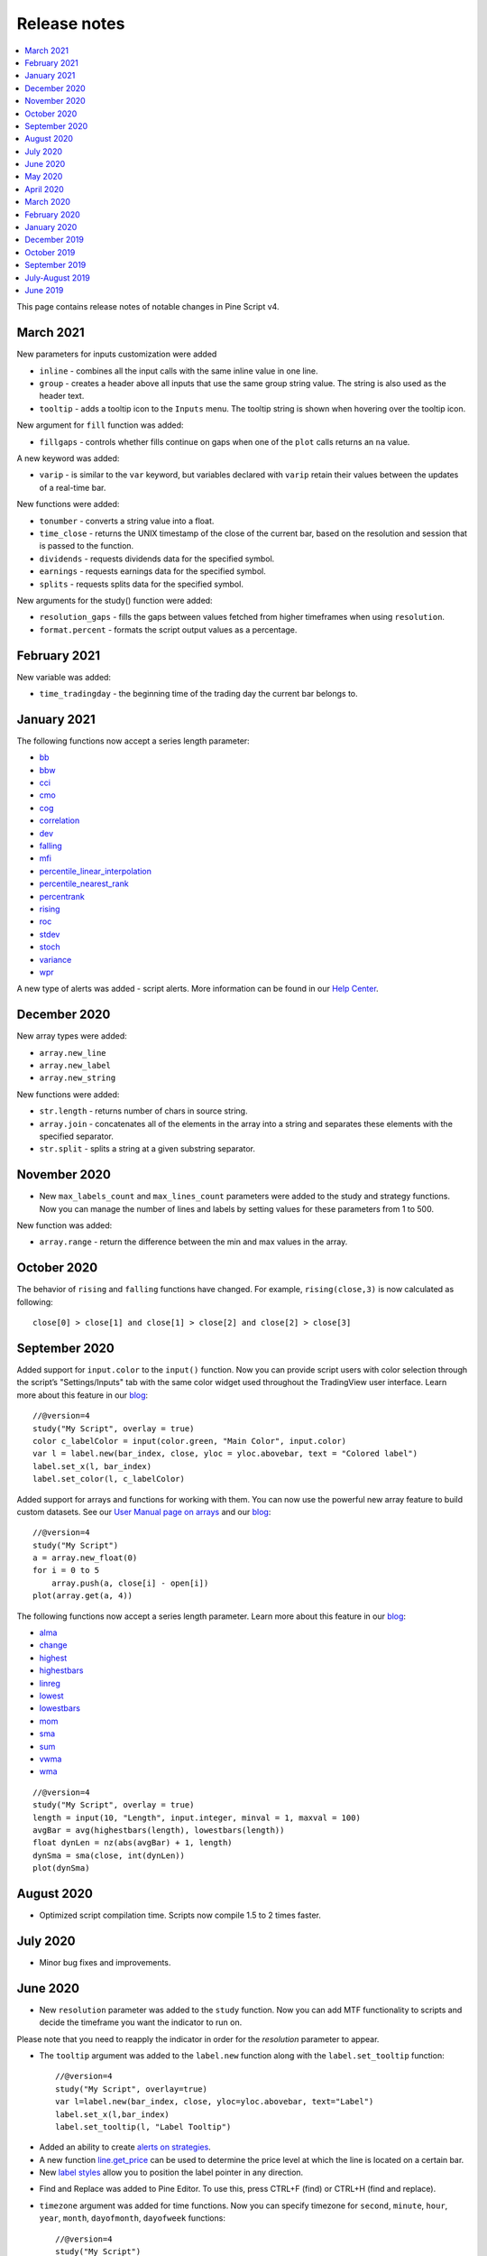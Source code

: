 Release notes
=============

.. contents:: :local:
    :depth: 2

This page contains release notes of notable changes in Pine Script v4.

March 2021
--------------------------
New parameters for inputs customization were added

* ``inline`` - combines all the input calls with the same inline value in one line.
* ``group`` - creates a header above all inputs that use the same group string value. The string is also used as the header text.
* ``tooltip`` - adds a tooltip icon to the ``Inputs`` menu. The tooltip string is shown when hovering over the tooltip icon.

New argument for ``fill`` function was added:

* ``fillgaps`` - controls whether fills continue on gaps when one of the ``plot`` calls returns an ``na`` value. 

A new keyword was added:

* ``varip`` - is similar to the ``var`` keyword, but variables declared with ``varip`` retain their values between the updates of a real-time bar.

New functions were added:

* ``tonumber`` - converts a string value into a float.
* ``time_close`` - returns the UNIX timestamp of the close of the current bar, based on the resolution and session that is passed to the function.
* ``dividends`` - requests dividends data for the specified symbol.
* ``earnings`` - requests earnings data for the specified symbol.
* ``splits`` - requests splits data for the specified symbol.

New arguments for the study() function were added:

* ``resolution_gaps`` - fills the gaps between values fetched from higher timeframes when using ``resolution``.
* ``format.percent`` - formats the script output values as a percentage.




February 2021
--------------------------
New variable was added:

* ``time_tradingday`` - the beginning time of the trading day the current bar belongs to.



January 2021
--------------------------
The following functions now accept a series length parameter:

* `bb <https://www.tradingview.com/pine-script-reference/v4/#fun_bb>`__
* `bbw <https://www.tradingview.com/pine-script-reference/v4/#fun_bbw>`__
* `cci <https://www.tradingview.com/pine-script-reference/v4/#fun_cci>`__
* `cmo <https://www.tradingview.com/pine-script-reference/v4/#fun_cmo>`__
* `cog <https://www.tradingview.com/pine-script-reference/v4/#fun_cog>`__
* `correlation <https://www.tradingview.com/pine-script-reference/v4/#fun_correlation>`__
* `dev <https://www.tradingview.com/pine-script-reference/v4/#fun_dev>`__
* `falling <https://www.tradingview.com/pine-script-reference/v4/#fun_falling>`__
* `mfi <https://www.tradingview.com/pine-script-reference/v4/#fun_mfi>`__
* `percentile_linear_interpolation <https://www.tradingview.com/pine-script-reference/v4/#fun_percentile_linear_interpolation>`__
* `percentile_nearest_rank <https://www.tradingview.com/pine-script-reference/v4/#fun_percentile_nearest_rank>`__
* `percentrank <https://www.tradingview.com/pine-script-reference/v4/#fun_percentrank>`__
* `rising <https://www.tradingview.com/pine-script-reference/v4/#fun_rising>`__
* `roc <https://www.tradingview.com/pine-script-reference/v4/#fun_roc>`__
* `stdev <https://www.tradingview.com/pine-script-reference/v4/#fun_stdev>`__
* `stoch <https://www.tradingview.com/pine-script-reference/v4/#fun_stoch>`__
* `variance <https://www.tradingview.com/pine-script-reference/v4/#fun_variance>`__
* `wpr <https://www.tradingview.com/pine-script-reference/v4/#fun_wpr>`__

A new type of alerts was added - script alerts. More information can be found in our `Help Center <https://www.tradingview.com/chart/?solution=43000597494/>`__.



December 2020
--------------------------

New array types were added:

* ``array.new_line``
* ``array.new_label``
* ``array.new_string``

New functions were added:

* ``str.length`` - returns number of chars in source string.
* ``array.join`` - concatenates all of the elements in the array into a string and separates these elements with the specified separator.
* ``str.split`` - splits a string at a given substring separator.

November 2020
--------------------------

* New ``max_labels_count`` and ``max_lines_count`` parameters were added to the study and strategy functions. Now you can manage the number of lines and labels by setting values for these parameters from 1 to 500.

New function was added:

* ``array.range`` - return the difference between the min and max values in the array.

October 2020
--------------------------

The behavior of ``rising`` and ``falling`` functions have changed. For example, ``rising(close,3)`` is now calculated as following::

    close[0] > close[1] and close[1] > close[2] and close[2] > close[3]
    
September 2020
--------------------------

Added support for ``input.color`` to the ``input()`` function. Now you can provide script users with color selection through the script’s "Settings/Inputs" tab with the same color widget used throughout the TradingView user interface. Learn more about this feature in our `blog <https://www.tradingview.com/blog/en/create-color-inputs-in-pine-20751/>`__::

    //@version=4
    study("My Script", overlay = true)
    color c_labelColor = input(color.green, "Main Color", input.color)
    var l = label.new(bar_index, close, yloc = yloc.abovebar, text = "Colored label")
    label.set_x(l, bar_index)
    label.set_color(l, c_labelColor)
    
.. image:: images/input_color.png

Added support for arrays and functions for working with them. You can now use the powerful new array feature to build custom datasets. See our `User Manual page on arrays <https://www.tradingview.com/pine-script-docs/en/v4/essential/Arrays.html>`__ and our `blog <https://www.tradingview.com/blog/en/arrays-are-now-available-in-pine-script-20052/>`__::

    //@version=4
    study("My Script")
    a = array.new_float(0)
    for i = 0 to 5
        array.push(a, close[i] - open[i])
    plot(array.get(a, 4))

The following functions now accept a series length parameter. Learn more about this feature in our `blog <https://www.tradingview.com/blog/en/pine-functions-support-dynamic-length-arguments-20554/>`__:

* `alma <https://www.tradingview.com/pine-script-reference/v4/#fun_alma>`__
* `change <https://www.tradingview.com/pine-script-reference/v4/#fun_change>`__
* `highest <https://www.tradingview.com/pine-script-reference/v4/#fun_highest>`__
* `highestbars <https://www.tradingview.com/pine-script-reference/v4/#fun_highestbars>`__
* `linreg <https://www.tradingview.com/pine-script-reference/v4/#fun_linreg>`__
* `lowest <https://www.tradingview.com/pine-script-reference/v4/#fun_lowest>`__
* `lowestbars <https://www.tradingview.com/pine-script-reference/v4/#fun_lowestbars>`__
* `mom <https://www.tradingview.com/pine-script-reference/v4/#fun_mom>`__
* `sma <https://www.tradingview.com/pine-script-reference/v4/#fun_sma>`__
* `sum <https://www.tradingview.com/pine-script-reference/v4/#fun_sum>`__
* `vwma <https://www.tradingview.com/pine-script-reference/v4/#fun_vwma>`__
* `wma <https://www.tradingview.com/pine-script-reference/v4/#fun_wma>`__

::

    //@version=4
    study("My Script", overlay = true)
    length = input(10, "Length", input.integer, minval = 1, maxval = 100)
    avgBar = avg(highestbars(length), lowestbars(length))
    float dynLen = nz(abs(avgBar) + 1, length)
    dynSma = sma(close, int(dynLen))
    plot(dynSma)

August 2020
--------------------------

* Optimized script compilation time. Scripts now compile 1.5 to 2 times faster.

July 2020
--------------------------

* Minor bug fixes and improvements.

June 2020
--------------------------

* New ``resolution`` parameter was added to the ``study`` function. Now you can add MTF functionality to scripts and decide the timeframe you want the indicator to run on. 

.. image:: images/Mtf.png

Please note that you need to reapply the indicator in order for the `resolution` parameter to appear.

* The ``tooltip`` argument was added to the ``label.new`` function along with the ``label.set_tooltip`` function::

    //@version=4
    study("My Script", overlay=true)
    var l=label.new(bar_index, close, yloc=yloc.abovebar, text="Label")
    label.set_x(l,bar_index)
    label.set_tooltip(l, "Label Tooltip")
    
.. image:: images/Tooltip.png

* Added an ability to create `alerts on strategies <https://www.tradingview.com/chart/?solution=43000481368>`__.

* A new function `line.get_price <https://www.tradingview.com/pine-script-reference/v4/#fun_line{dot}get_price>`__ can be used to determine the price level at which the line is located on a certain bar.

* New `label styles <https://www.tradingview.com/pine-script-reference/v4/#fun_label{dot}new>`__ allow you to position the label pointer in any direction.

.. image:: images/new_label_styles.png


* Find and Replace was added to Pine Editor. To use this, press CTRL+F (find) or CTRL+H (find and replace).

.. image:: images/FindReplace.jpg

* ``timezone`` argument was added for time functions. Now you can specify timezone for ``second``, ``minute``, ``hour``, ``year``, ``month``, ``dayofmonth``, ``dayofweek`` functions::

    //@version=4
    study("My Script")
    plot(hour(1591012800000, "GMT+1"))

* ``syminfo.basecurrency`` variable was added. Returns the base currency code of the current symbol. For EURUSD symbol returns EUR.

May 2020
--------------------------

* ``else if`` statement was added

* The behavior of ``security`` function has changed: the ``expression`` parameter can be series or tuple.


April 2020
--------------------------
New function was added:

* ``quandl`` - request quandl data for a symbol


March 2020
--------------------------

New function was added:

* ``financial`` - request financial data for a symbol


New functions for common indicators were added:

* ``cmo`` - Chande Momentum Oscillator
* ``mfi`` - Money Flow Index
* ``bb`` - Bollinger Bands
* ``bbw`` - Bollinger Bands Width
* ``kc`` - Keltner Channels
* ``kcw`` - Keltner Channels Width 
* ``dmi`` - DMI/ADX
* ``wpr`` - Williams % R 
* ``hma`` - Hull Moving Average
* ``supertrend`` - SuperTrend


Added a detailed description of all the fields in the `Strategy Tester Report <https://www.tradingview.com/chart/?solution=43000561856/>`__


February 2020
--------------------------

* New Pine indicator VWAP Anchored was added. Now you can specify the time period: Session, Month, Week, Year.

* Fixed a problem with calculating ``percentrank`` function. Now it can return a zero value, which did not happen before due to an incorrect calculation.

* The default ``transparency`` parameter for the ``plot``, ``plotshape``, and ``plotchar`` functions is now 0%.

* For the functions ``plot``, ``plotshape``, ``plotchar``, ``plotbar``, ``plotcandle``, ``plotarrow``, you can set the ``display`` parameter, which controls the display of the plot. The following values can be assigned to it:

  * ``display.none`` - the plot is not displayed
  * ``display.all`` - the plot is displayed (Default)

* The ``textalign`` argument was added to the ``label.new`` function along with the ``label.set_textalign`` function. Using those, you can control the alignment of the label's text::

    //@version=4
    study("My Script", overlay = true)
    var l = label.new(bar_index, high, text="Right\n aligned\n text", textalign=text.align_right)
    label.set_xy(l, bar_index, high)

  .. image:: images/Label_text_align.png


January 2020
--------------------------
  
New built-in variables were added:


* ``iii`` - Intraday Intensity Index
* ``wvad`` - Williams Variable Accumulation/Distribution
* ``wad`` - Williams Accumulation/Distribution
* ``obv`` - On Balance Volume
* ``pvt`` - Price-Volume Trend
* ``nvi`` - Negative Volume Index 
* ``pvi`` - Positive Volume Index
   
New parameters were added for ``strategy.close``:


* ``qty`` -  the number of contracts/shares/lots/units to exit a trade with
* ``qty_percent`` - defines the percentage of entered contracts/shares/lots/units to exit a trade with
* ``comment`` - addtional notes on the order
    
New parameter was added for ``strategy.close_all``:


* ``comment`` - additional notes on the order

December 2019
--------------------------
* Warning messages were added.

  For example, if you don't specify exit parameters for ``strategy.exit`` - ``profit``, ``limit``, ``loss``, ``stop`` or one of the following pairs: ``trail_offset`` and ``trail_price`` / ``trail_points`` - you will see a warning message in the console in the Pine editor.
* Increased the maximum number of arguments in ``max``, ``min``, ``avg`` functions. Now you can use up to ten arguments in these functions.  

October 2019
--------------------------
* ``plotchar`` function now supports most of the Unicode symbols::

    //@version=4
    study("My Script", overlay=true)
    plotchar(open > close, char="🐻")


  .. image:: images/Bears_in_plotchar.png

* New ``bordercolor`` argument of the ``plotcandle`` function allows you to change the color of candles' borders::

    //@version=4
    study("My Script")
    plotcandle(open, high, low, close, title='Title', color = open < close ? color.green : color.red, wickcolor=color.black, bordercolor=color.orange)

* New variables added:
  
  * ``syminfo.description`` - returns a description of the current symbol
  * ``syminfo.currency`` - returns the currency code of the current symbol (EUR, USD, etc.)
  * ``syminfo.type`` - returns the type of the current symbol (stock, futures, index, etc.)

September 2019
--------------------------


New parameters to the ``strategy`` function were added:

* ``process_orders_on_close`` allows the broker emulator to try to execute orders after calculating the strategy at the bar's close

* ``close_entries_rule`` allows to define the sequence used for closing positions

Some fixes were made:

* ``fill`` function now works correctly with ``na`` as the ``color`` parameter value

* ``sign`` function now calculates correctly for literals and constants

``str.replace_all (source, target, replacement)`` function was added. It replaces each occurrence of a ``target`` string in the ``source`` string with a ``replacement`` string

July-August 2019
--------------------------


New variables added: 


* ``timeframe.isseconds`` returns true when current resolution is in seconds
    
* ``timeframe.isminutes`` returns true when current resolution is in minutes
    
* ``time_close`` returns the current bar's close time 

The behavior of some functions, variables and operators has changed:

* The ``time`` variable returns the correct open time of the bar for more special cases than before

* An optional *seconds* parameter of the ``timestamp`` function allows you to set the time to within seconds 

* ``security`` function:
  
  * Added the possibility of requesting resolutions in seconds:

    1, 5, 15, 30 seconds (chart resolution should be less than or equal to the requested resolution)
    
  * Reduced the maximum value that can be requested in some of the other resolutions:
    
    from 1 to 1440 minutes
    
    from 1 to 365 days  
    
    from 1 to 52 weeks
    
    from 1 to 12 months



* Changes to the evaluation of ternary operator branches:

  In Pine v3, during the execution of a ternary operator, both its branches are calculated, so when this script is added to the chart, a long position is opened, even if the long() function is not called::

    //@version=3
    strategy(title = "My Strategy")
    long() =>
        strategy.entry("long", true, 1, when = open > high[1])
        1
    c = 0
    c := true ? 1 : long()
    plot(c)
    
  Pine v4 contains built-in functions with side effects ( ``line.new`` and ``label.new`` ). If calls to these functions are present in both branches of a ternary operator, both function calls would be executed following v3 conventions. Thus, in Pine v4, only the branch corresponding to the evaluated condition is calculated. While this provides a viable solution in some cases, it will modify the behavior of scripts which depended on the fact that both branches of a ternary were evaluated. The solution is to pre-evaluate expressions prior to the ternary operator. The conversion utility takes this requirement into account when converting scripts from v3 to v4, so that script behavior will be identical in v3 and v4.




June 2019
--------------------------

* Support for drawing objects. Added *label* and *line* drawings
* ``var`` keyword for one time variable initialization
* Type system improvements:

  * *series string* data type
  * functions for explicit type casting
  * syntax for explicit variable type declaration
  * new *input* type forms

* Renaming of built-ins and a version 3 to 4 converter utility
* ``max_bars_back`` function to control series variables internal history buffer sizes
* Pine Script documentation versioning


